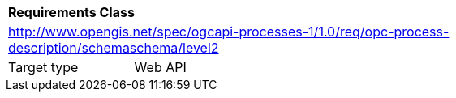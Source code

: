 [[rc_ogc-process-description_jsonschema_level2]]
[cols="1,4",width="90%"]
|===
2+|*Requirements Class*
2+|http://www.opengis.net/spec/ogcapi-processes-1/1.0/req/opc-process-description/schemaschema/level2
|Target type |Web API
|===
